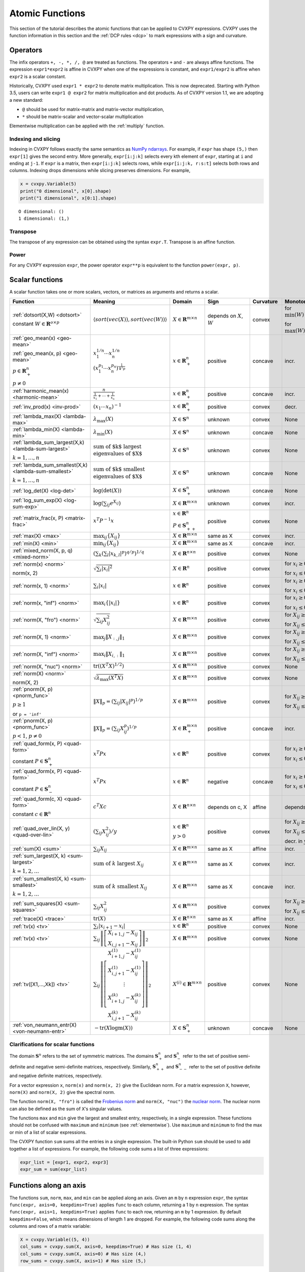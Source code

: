 .. _functions:

Atomic Functions
================

This section of the tutorial describes the atomic functions that can be applied
to CVXPY expressions. CVXPY uses the function information in this section and
the :ref:`DCP rules <dcp>` to mark expressions with a sign and curvature.

Operators
---------

The infix operators ``+, -, *, /, @`` are treated as functions. The operators ``+`` and
``-`` are always affine functions. The expression ``expr1*expr2`` is affine in
CVXPY when one of the expressions is constant, and ``expr1/expr2`` is affine
when ``expr2`` is a scalar constant.

Historically, CVXPY used ``expr1 * expr2`` to denote matrix multiplication.
This is now deprecated. Starting with Python 3.5, users can write
``expr1 @ expr2`` for matrix multiplication and dot products.
As of CVXPY version 1.1, we are adopting a new standard:

* ``@`` should be used for matrix-matrix and matrix-vector multiplication,
* ``*`` should be matrix-scalar and vector-scalar multiplication

Elementwise multiplication can be applied with the :ref:`multiply` function.


Indexing and slicing
^^^^^^^^^^^^^^^^^^^^

Indexing in CVXPY follows exactly the same semantics as `NumPy ndarrays <https://docs.scipy.org/doc/numpy/reference/arrays.indexing.html>`_.
For example, if ``expr`` has shape ``(5,)`` then ``expr[1]`` gives the second entry.
More generally, ``expr[i:j:k]`` selects every kth
element of ``expr``, starting at ``i`` and ending at ``j-1``.
If ``expr`` is a matrix, then ``expr[i:j:k]`` selects rows,
while ``expr[i:j:k, r:s:t]`` selects both rows and columns.
Indexing drops dimensions while slicing preserves dimensions.
For example,

.. code:: python

     x = cvxpy.Variable(5)
     print("0 dimensional", x[0].shape)
     print("1 dimensional", x[0:1].shape)

::

    O dimensional: ()
    1 dimensional: (1,)

Transpose
^^^^^^^^^

The transpose of any expression can be obtained using the syntax
``expr.T``. Transpose is an affine function.

Power
^^^^^

For any CVXPY expression ``expr``,
the power operator ``expr**p`` is equivalent to
the function ``power(expr, p)``.

Scalar functions
----------------

A scalar function takes one or more scalars, vectors, or matrices as arguments
and returns a scalar.

.. |_| unicode:: 0xA0
   :trim:

.. list-table::
   :header-rows: 1

   * - Function
     - Meaning
     - Domain
     - Sign
     - Curvature |_|
     - Monotonicity

   * - :ref:`dotsort(X,W) <dotsort>`

       constant :math:`W \in \mathbf{R}^{o \times p}`
     - :math:`\langle sort\left(vec(X)\right), sort\left(vec(W)\right) \rangle`
     - :math:`X \in \mathbf{R}^{m \times n}`
     - depends on :math:`X`, :math:`W`
     - |convex| convex
     - |incr| for :math:`\min(W) \geq 0`

       |decr| for :math:`\max(W) \leq 0`

   * - :ref:`geo_mean(x) <geo-mean>`

       :ref:`geo_mean(x, p) <geo-mean>`

       :math:`p \in \mathbf{R}^n_{+}`

       :math:`p \neq 0`
     - :math:`x_1^{1/n} \cdots x_n^{1/n}`

       :math:`\left(x_1^{p_1} \cdots x_n^{p_n}\right)^{\frac{1}{\mathbf{1}^T p}}`
     - :math:`x \in \mathbf{R}^n_{+}`
     - |positive| positive
     - |concave| concave
     - |incr| incr.

   * - :ref:`harmonic_mean(x) <harmonic-mean>`
     - :math:`\frac{n}{\frac{1}{x_1} + \cdots + \frac{1}{x_n}}`
     - :math:`x \in \mathbf{R}^n_{+}`
     - |positive| positive
     - |concave| concave
     - |incr| incr.

   * - :ref:`inv_prod(x) <inv-prod>`
     - :math:`(x_1\cdots x_n)^{-1}`
     - :math:`x \in \mathbf{R}^n_+`
     - |positive| positive
     - |convex| convex
     - |decr| decr.


   * - :ref:`lambda_max(X) <lambda-max>`
     - :math:`\lambda_{\max}(X)`
     - :math:`X \in \mathbf{S}^n`
     - |unknown| unknown
     - |convex| convex
     - None

   * - :ref:`lambda_min(X) <lambda-min>`
     - :math:`\lambda_{\min}(X)`
     - :math:`X \in \mathbf{S}^n`
     - |unknown| unknown
     - |concave| concave
     - None

   * - :ref:`lambda_sum_largest(X,k) <lambda-sum-largest>`

       :math:`k = 1,\ldots, n`
     - :math:`\text{sum of $k$ largest}\\ \text{eigenvalues of $X$}`
     - :math:`X \in\mathbf{S}^{n}`
     - |unknown| unknown
     - |convex| convex
     - None

   * - :ref:`lambda_sum_smallest(X,k) <lambda-sum-smallest>`

       :math:`k = 1,\ldots, n`
     - :math:`\text{sum of $k$ smallest}\\ \text{eigenvalues of $X$}`
     - :math:`X \in\mathbf{S}^{n}`
     - |unknown| unknown
     - |concave| concave
     - None

   * - :ref:`log_det(X) <log-det>`

     - :math:`\log \left(\det (X)\right)`
     - :math:`X \in \mathbf{S}^n_+`
     - |unknown| unknown
     - |concave| concave
     - None

   * - :ref:`log_sum_exp(X) <log-sum-exp>`

     - :math:`\log \left(\sum_{ij}e^{X_{ij}}\right)`
     - :math:`X \in\mathbf{R}^{m \times n}`
     - |unknown| unknown
     - |convex| convex
     - |incr| incr.

   * - :ref:`matrix_frac(x, P) <matrix-frac>`

     - :math:`x^T P^{-1} x`
     - :math:`x \in \mathbf{R}^n`

       :math:`P \in\mathbf{S}^n_{++}`
     - |positive| positive
     - |convex| convex
     - None

   * - :ref:`max(X) <max>`

     - :math:`\max_{ij}\left\{ X_{ij}\right\}`
     - :math:`X \in\mathbf{R}^{m \times n}`
     - same as X
     - |convex| convex
     - |incr| incr.

   * - :ref:`min(X) <min>`

     - :math:`\min_{ij}\left\{ X_{ij}\right\}`
     - :math:`X \in\mathbf{R}^{m \times n}`
     - same as X
     - |concave| concave
     - |incr| incr.

   * - :ref:`mixed_norm(X, p, q) <mixed-norm>`

     - :math:`\left(\sum_k\left(\sum_l\lvert x_{k,l}\rvert^p\right)^{q/p}\right)^{1/q}`
     - :math:`X \in\mathbf{R}^{n \times n}`
     - |positive| positive
     - |convex| convex
     - None

   * - :ref:`norm(x) <norm>`

       norm(x, 2)

     - :math:`\sqrt{\sum_{i} \lvert x_{i} \rvert^2 }`
     - :math:`X \in\mathbf{R}^{n}`
     - |positive| positive
     - |convex| convex
     - |incr| for :math:`x_{i} \geq 0`

       |decr| for :math:`x_{i} \leq 0`

   * - :ref:`norm(x, 1) <norm>`
     - :math:`\sum_{i}\lvert x_{i} \rvert`
     - :math:`x \in\mathbf{R}^{n}`
     - |positive| positive
     - |convex| convex
     - |incr| for :math:`x_{i} \geq 0`

       |decr| for :math:`x_{i} \leq 0`

   * - :ref:`norm(x, "inf") <norm>`
     - :math:`\max_{i} \{\lvert x_{i} \rvert\}`
     - :math:`x \in\mathbf{R}^{n}`
     - |positive| positive
     - |convex| convex
     - |incr| for :math:`x_{i} \geq 0`

       |decr| for :math:`x_{i} \leq 0`

   * - :ref:`norm(X, "fro") <norm>`
     - :math:`\sqrt{\sum_{ij}X_{ij}^2 }`
     - :math:`X \in\mathbf{R}^{m \times n}`
     - |positive| positive
     - |convex| convex
     - |incr| for :math:`X_{ij} \geq 0`

       |decr| for :math:`X_{ij} \leq 0`

   * - :ref:`norm(X, 1) <norm>`
     - :math:`\max_{j} \|X_{:,j}\|_1`
     - :math:`X \in\mathbf{R}^{m \times n}`
     - |positive| positive
     - |convex| convex
     - |incr| for :math:`X_{ij} \geq 0`

       |decr| for :math:`X_{ij} \leq 0`

   * - :ref:`norm(X, "inf") <norm>`
     - :math:`\max_{i} \|X_{i,:}\|_1`
     - :math:`X \in\mathbf{R}^{m \times n}`
     - |positive| positive
     - |convex| convex
     - |incr| for :math:`X_{ij} \geq 0`

       |decr| for :math:`X_{ij} \leq 0`

   * - :ref:`norm(X, "nuc") <norm>`
     - :math:`\mathrm{tr}\left(\left(X^T X\right)^{1/2}\right)`
     - :math:`X \in\mathbf{R}^{m \times n}`
     - |positive| positive
     - |convex| convex
     - None

   * - :ref:`norm(X) <norm>`

       norm(X, 2)
     - :math:`\sqrt{\lambda_{\max}\left(X^T X\right)}`
     - :math:`X \in\mathbf{R}^{m \times n}`
     - |positive| positive
     - |convex| convex
     - None

   * - :ref:`pnorm(X, p) <pnorm_func>`

       :math:`p \geq 1`

       or ``p = 'inf'``
     - :math:`\|X\|_p = \left(\sum_{ij} |X_{ij}|^p \right)^{1/p}`
     - :math:`X \in \mathbf{R}^{m \times n}`
     - |positive| positive
     - |convex| convex
     - |incr| for :math:`X_{ij} \geq 0`

       |decr| for :math:`X_{ij} \leq 0`

   * - :ref:`pnorm(X, p) <pnorm_func>`

       :math:`p < 1`, :math:`p \neq 0`
     - :math:`\|X\|_p = \left(\sum_{ij} X_{ij}^p \right)^{1/p}`
     - :math:`X \in \mathbf{R}^{m \times n}_+`
     - |positive| positive
     - |concave| concave
     - |incr| incr.


   * - :ref:`quad_form(x, P) <quad-form>`

       constant :math:`P \in \mathbf{S}^n_+`
     - :math:`x^T P x`
     - :math:`x \in \mathbf{R}^n`


     - |positive| positive
     - |convex| convex
     - |incr| for :math:`x_i \geq 0`

       |decr| for :math:`x_i \leq 0`

   * - :ref:`quad_form(x, P) <quad-form>`

       constant :math:`P \in \mathbf{S}^n_-`
     - :math:`x^T P x`
     - :math:`x \in \mathbf{R}^n`
     - |negative| negative
     - |concave| concave
     - |decr| for :math:`x_i \geq 0`

       |incr| for :math:`x_i \leq 0`

   * - :ref:`quad_form(c, X) <quad-form>`

       constant :math:`c \in \mathbf{R}^n`
     - :math:`c^T X c`
     - :math:`X \in\mathbf{R}^{n \times n}`
     - depends |_| on |_| c, |_| X
     - |affine| affine
     - depends |_| on |_| c

   * - :ref:`quad_over_lin(X, y) <quad-over-lin>`

     - :math:`\left(\sum_{ij}X_{ij}^2\right)/y`
     - :math:`x \in \mathbf{R}^n`

       :math:`y > 0`
     - |positive| positive
     - |convex| convex
     - |incr| for :math:`X_{ij} \geq 0`

       |decr| for :math:`X_{ij} \leq 0`

       |decr| decr. in :math:`y`

   * - :ref:`sum(X) <sum>`

     - :math:`\sum_{ij}X_{ij}`
     - :math:`X \in\mathbf{R}^{m \times n}`
     - same as X
     - |affine| affine
     - |incr| incr.

   * - :ref:`sum_largest(X, k) <sum-largest>`

       :math:`k = 1,2,\ldots`
     - :math:`\text{sum of } k\text{ largest }X_{ij}`
     - :math:`X \in\mathbf{R}^{m \times n}`
     - same as X
     - |convex| convex
     - |incr| incr.

   * - :ref:`sum_smallest(X, k) <sum-smallest>`

       :math:`k = 1,2,\ldots`
     - :math:`\text{sum of } k\text{ smallest }X_{ij}`
     - :math:`X \in\mathbf{R}^{m \times n}`
     - same as X
     - |concave| concave
     - |incr| incr.

   * - :ref:`sum_squares(X) <sum-squares>`

     - :math:`\sum_{ij}X_{ij}^2`
     - :math:`X \in\mathbf{R}^{m \times n}`
     - |positive| positive
     - |convex| convex
     - |incr| for :math:`X_{ij} \geq 0`

       |decr| for :math:`X_{ij} \leq 0`

   * - :ref:`trace(X) <trace>`

     - :math:`\mathrm{tr}\left(X \right)`
     - :math:`X \in\mathbf{R}^{n \times n}`
     - same as X
     - |affine| affine
     - |incr| incr.

   * - :ref:`tv(x) <tv>`

     - :math:`\sum_{i}|x_{i+1} - x_i|`
     - :math:`x \in \mathbf{R}^n`
     - |positive| positive
     - |convex| convex
     - None

   * - :ref:`tv(x) <tv>`
     - :math:`\sum_{ij}\left\| \left[\begin{matrix} X_{i+1,j} - X_{ij} \\ X_{i,j+1} -X_{ij} \end{matrix}\right] \right\|_2`
     - :math:`X \in \mathbf{R}^{m \times n}`
     - |positive| positive
     - |convex| convex
     - None

   * - :ref:`tv([X1,...,Xk]) <tv>`
     - :math:`\sum_{ij}\left\| \left[\begin{matrix} X_{i+1,j}^{(1)} - X_{ij}^{(1)} \\ X_{i,j+1}^{(1)} -X_{ij}^{(1)} \\ \vdots \\ X_{i+1,j}^{(k)} - X_{ij}^{(k)} \\ X_{i,j+1}^{(k)} -X_{ij}^{(k)}  \end{matrix}\right] \right\|_2`
     - :math:`X^{(i)} \in\mathbf{R}^{m \times n}`
     - |positive| positive
     - |convex| convex
     - None

   * - :ref:`von_neumann_entr(X) <von-neumann-entr>`
     - :math:`-\operatorname{tr}(X\operatorname{logm}(X))`
     - :math:`X \in \mathbf{S}^{n}_+`
     - |unknown| unknown
     - |concave| concave
     - None

Clarifications for scalar functions
^^^^^^^^^^^^^^^^^^^^^^^^^^^^^^^^^^^

The domain :math:`\mathbf{S}^n` refers to the set of symmetric matrices. The domains :math:`\mathbf{S}^n_+` and :math:`\mathbf{S}^n_-` refer to the set of positive semi-definite and negative semi-definite matrices, respectively. Similarly, :math:`\mathbf{S}^n_{++}` and :math:`\mathbf{S}^n_{--}` refer to the set of positive definite and negative definite matrices, respectively.

For a vector expression ``x``, ``norm(x)`` and ``norm(x, 2)`` give the Euclidean norm. For a matrix expression ``X``, however, ``norm(X)`` and ``norm(X, 2)`` give the spectral norm.

The function ``norm(X, "fro")`` is called the `Frobenius norm <https://en.wikipedia.org/wiki/Matrix_norm#Frobenius_norm>`__
and ``norm(X, "nuc")`` the `nuclear norm <https://en.wikipedia.org/wiki/Matrix_norm#Schatten_norms>`__. The nuclear norm can also be defined as the sum of ``X``'s singular values.

The functions ``max`` and ``min`` give the largest and smallest entry, respectively, in a single expression. These functions should not be confused with ``maximum`` and ``minimum`` (see :ref:`elementwise`). Use ``maximum`` and ``minimum`` to find the max or min of a list of scalar expressions.

The CVXPY function ``sum`` sums all the entries in a single expression. The built-in Python ``sum`` should be used to add together a list of expressions. For example, the following code sums a list of three expressions:

.. code:: python

    expr_list = [expr1, expr2, expr3]
    expr_sum = sum(expr_list)


Functions along an axis
-----------------------

The functions ``sum``, ``norm``, ``max``, and ``min`` can be
applied along an axis.
Given an ``m`` by ``n`` expression ``expr``, the syntax ``func(expr, axis=0, keepdims=True)``
applies ``func`` to each column, returning a 1 by ``n`` expression.
The syntax ``func(expr, axis=1, keepdims=True)`` applies ``func`` to each row,
returning an ``m`` by 1 expression.
By default ``keepdims=False``, which means dimensions of length 1 are dropped.
For example, the following code sums
along the columns and rows of a matrix variable:

.. code:: python

    X = cvxpy.Variable((5, 4))
    col_sums = cvxpy.sum(X, axis=0, keepdims=True) # Has size (1, 4)
    col_sums = cvxpy.sum(X, axis=0) # Has size (4,)
    row_sums = cvxpy.sum(X, axis=1) # Has size (5,)


.. _elementwise:

Elementwise functions
---------------------

These functions operate on each element of their arguments. For example, if ``X`` is a 5 by 4 matrix variable,
then ``abs(X)`` is a 5 by 4 matrix expression. ``abs(X)[1, 2]`` is equivalent to ``abs(X[1, 2])``.

Elementwise functions that take multiple arguments, such as ``maximum`` and ``multiply``, operate on the corresponding elements of each argument.
For example, if ``X`` and ``Y`` are both 3 by 3 matrix variables, then ``maximum(X, Y)`` is a 3 by 3 matrix expression.
``maximum(X, Y)[2, 0]`` is equivalent to ``maximum(X[2, 0], Y[2, 0])``. This means all arguments must have the same dimensions or be
scalars, which are promoted.

.. list-table::
   :header-rows: 1

   * - Function
     - Meaning
     - Domain
     - Sign
     - Curvature |_|
     - Monotonicity

   * - :ref:`abs(x) <abs>`

     - :math:`\lvert x \rvert`
     - :math:`x \in \mathbf{C}`
     - |positive| positive
     - |convex| convex
     - |incr| for :math:`x \geq 0`

       |decr| for :math:`x \leq 0`

   * - :ref:`conj(x) <conj>`

     - complex conjugate
     - :math:`x \in \mathbf{C}`
     - |unknown| unknown
     - |affine| affine
     - None

   * - :ref:`entr(x) <entr>`

     - :math:`-x \log (x)`
     - :math:`x > 0`
     - |unknown| unknown
     - |concave| concave
     - None

   * - :ref:`exp(x) <exp>`

     - :math:`e^x`
     - :math:`x \in \mathbf{R}`
     - |positive| positive
     - |convex| convex
     - |incr| incr.

   * - :ref:`huber(x, M=1) <huber>`

       :math:`M \geq 0`
     - :math:`\begin{cases}x^2 &|x| \leq M  \\2M|x| - M^2&|x| >M\end{cases}`
     - :math:`x \in \mathbf{R}`
     - |positive| positive
     - |convex| convex
     - |incr| for :math:`x \geq 0`

       |decr| for :math:`x \leq 0`

   * - :ref:`huber_pers(x, M=1, t=1) <huber_pers>`

       :math:`M \geq 0`
       :math:`t > 0`
     - :math:`\begin{cases}t|x/t|^2 &|x/t| \leq M  \\2tM|x/t| - M^2t&|x/t| >M\end{cases}`
     - :math:`x \in \mathbf{R}`
     - |positive| positive
     - |convex| convex
     - |incr| in x for :math:`x \geq 0`

       |decr| in x for :math:`x \leq 0`

   * - :ref:`imag(x) <imag-atom>`

     - imaginary part of a complex number
     - :math:`x \in \mathbf{C}`
     - |unknown| unknown
     - |affine| affine
     - none

   * - :ref:`inv_pos(x) <inv-pos>`

     - :math:`1/x`
     - :math:`x > 0`
     - |positive| positive
     - |convex| convex
     - |decr| decr.

   * - :ref:`kl_div(x, y) <kl-div>`

     - :math:`x \log(x/y) - x + y`
     - :math:`x > 0`

       :math:`y > 0`
     - |positive| positive
     - |convex| convex
     - None

   * - :ref:`log(x) <log>`

     - :math:`\log(x)`
     - :math:`x > 0`
     - |unknown| unknown
     - |concave| concave
     - |incr| incr.

   * - :ref:`log_normcdf(x) <log-normcdf>`

     - :ref:`approximate <clarifyelementwise>` log of the standard normal CDF
     - :math:`x \in \mathbf{R}`
     - |negative| negative
     - |concave| concave
     - |incr| incr.

   * - :ref:`log1p(x) <log1p>`

     - :math:`\log(x+1)`
     - :math:`x > -1`
     - same as x
     - |concave| concave
     - |incr| incr.

   * - :ref:`loggamma(x) <loggamma>`

     - :ref:`approximate <clarifyelementwise>` `log of the Gamma function <https://docs.scipy.org/doc/scipy/reference/generated/scipy.stats.loggamma.html>`_
     - :math:`x > 0`
     - |unknown| unknown
     - |convex| convex
     - None

   * - :ref:`logistic(x) <logistic>`

     - :math:`\log(1 + e^{x})`
     - :math:`x \in \mathbf{R}`
     - |positive| positive
     - |convex| convex
     - |incr| incr.

   * - :ref:`maximum(x, y) <maximum>`

     - :math:`\max \left\{x, y\right\}`
     - :math:`x,y \in \mathbf{R}`
     - depends on x,y
     - |convex| convex
     - |incr| incr.

   * - :ref:`minimum(x, y) <minimum>`
     - :math:`\min \left\{x, y\right\}`
     - :math:`x, y \in \mathbf{R}`
     - depends |_| on |_| x,y
     - |concave| concave
     - |incr| incr.

   * - :ref:`multiply(c, x) <multiply>`

       :math:`c \in \mathbf{R}`
     - c*x
     - :math:`x \in\mathbf{R}`
     - :math:`\mathrm{sign}(cx)`
     - |affine| affine
     - depends |_| on |_| c

   * - :ref:`neg(x) <neg>`
     - :math:`\max \left\{-x, 0 \right\}`
     - :math:`x \in \mathbf{R}`
     - |positive| positive
     - |convex| convex
     - |decr| decr.

   * - :ref:`pos(x) <pos>`
     - :math:`\max \left\{x, 0 \right\}`
     - :math:`x \in \mathbf{R}`
     - |positive| positive
     - |convex| convex
     - |incr| incr.

   * - :ref:`power(x, 0) <power>`
     - :math:`1`
     - :math:`x \in \mathbf{R}`
     - |positive| positive
     - constant
     - |_|

   * - :ref:`power(x, 1) <power>`
     - :math:`x`
     - :math:`x \in \mathbf{R}`
     - same as x
     - |affine| affine
     - |incr| incr.

   * - :ref:`power(x, p) <power>`

       :math:`p = 2, 4, 8, \ldots`
     - :math:`x^p`
     - :math:`x \in \mathbf{R}`
     - |positive| positive
     - |convex| convex
     - |incr| for :math:`x \geq 0`

       |decr| for :math:`x \leq 0`

   * - :ref:`power(x, p) <power>`

       :math:`p < 0`
     - :math:`x^p`
     - :math:`x > 0`
     - |positive| positive
     - |convex| convex
     - |decr| decr.

   * - :ref:`power(x, p) <power>`

       :math:`0 < p < 1`
     - :math:`x^p`
     - :math:`x \geq 0`
     - |positive| positive
     - |concave| concave
     - |incr| incr.

   * - :ref:`power(x, p) <power>`

       :math:`p > 1,\ p \neq 2, 4, 8, \ldots`

     - :math:`x^p`
     - :math:`x \geq 0`
     - |positive| positive
     - |convex| convex
     - |incr| incr.

   * - :ref:`real(x) <real-atom>`

     - real part of a complex number
     - :math:`x \in \mathbf{C}`
     - |unknown| unknown
     - |affine| affine
     - |incr| incr.

   * - :ref:`rel_entr(x, y) <rel-entr>`

     - :math:`x \log(x/y)`
     - :math:`x > 0`

       :math:`y > 0`
     - |unknown| unknown
     - |convex| convex
     - None in :math:`x`

       |decr| in :math:`y`

   * - :ref:`scalene(x, alpha, beta) <scalene>`

       :math:`\text{alpha} \geq 0`

       :math:`\text{beta} \geq 0`
     - :math:`\alpha\mathrm{pos}(x)+ \beta\mathrm{neg}(x)`
     - :math:`x \in \mathbf{R}`
     - |positive| positive
     - |convex| convex
     - |incr| for :math:`x \geq 0`

       |decr| for :math:`x \leq 0`

   * - :ref:`sqrt(x) <sqrt>`

     - :math:`\sqrt x`
     - :math:`x \geq 0`
     - |positive| positive
     - |concave| concave
     - |incr| incr.

   * - :ref:`square(x) <square>`

     - :math:`x^2`
     - :math:`x \in \mathbf{R}`
     - |positive| positive
     - |convex| convex
     - |incr| for :math:`x \geq 0`

       |decr| for :math:`x \leq 0`
    
   * - :ref:`xexp(x) <xexp>`

     - :math:`x e^x`
     - :math:`x \geq 0`
     - |positive| positive
     - |convex| convex
     - |incr| incr.

.. _clarifyelementwise:

Clarifications on elementwise functions
^^^^^^^^^^^^^^^^^^^^^^^^^^^^^^^^^^^^^^^

The functions ``log_normcdf`` and ``loggamma`` are defined via approximations. ``log_normcdf`` has highest accuracy
over the range -4 to 4, while ``loggamma`` has similar accuracy over all positive reals.
See `CVXPY GitHub PR #1224 <https://github.com/cvxpy/cvxpy/pull/1224#issue-793221374>`_
and `CVXPY GitHub Issue #228 <https://github.com/cvxpy/cvxpy/issues/228#issuecomment-544281906>`_
for details on the approximations.

Vector/matrix functions
-----------------------

A vector/matrix function takes one or more scalars, vectors, or matrices as arguments
and returns a vector or matrix.

CVXPY is conservative when it determines the sign of an Expression returned by one of these functions.
If any argument to one of these functions
has unknown sign, then the returned Expression will also have unknown sign.
If all arguments have known sign but CVXPY can determine that the returned Expression
would have different signs in different entries (for example, when stacking a positive
Expression and a negative Expression) then the returned Expression will have unknown sign.

.. list-table::
   :header-rows: 1

   * - Function
     - Meaning
     - Domain
     - Curvature |_|
     - Monotonicity

   * - :ref:`bmat([[X11,...,X1q],
       ...,
       [Xp1,...,Xpq]]) <bmat>`

     - :math:`\left[\begin{matrix} X^{(1,1)} &  \cdots &  X^{(1,q)} \\ \vdots &   & \vdots \\ X^{(p,1)} & \cdots &   X^{(p,q)} \end{matrix}\right]`
     - :math:`X^{(i,j)} \in\mathbf{R}^{m_i \times n_j}`
     - |affine| affine
     - |incr| incr.

   * - :ref:`conv(c, x) <conv>`

       :math:`c\in\mathbf{R}^m`
     - :math:`c*x`
     - :math:`x\in \mathbf{R}^n`
     - |affine| affine
     - depends |_| on |_| c

   * - :ref:`cumsum(X, axis=0) <cumsum>`

     - cumulative sum along given axis.
     - :math:`X \in \mathbf{R}^{m \times n}`
     - |affine| affine
     - |incr| incr.

   * - :ref:`diag(x) <diag>`

     - :math:`\left[\begin{matrix}x_1  & &  \\& \ddots & \\& & x_n\end{matrix}\right]`
     - :math:`x \in\mathbf{R}^{n}`
     - |affine| affine
     - |incr| incr.

   * - :ref:`diag(X) <diag>`
     - :math:`\left[\begin{matrix}X_{11}  \\\vdots \\X_{nn}\end{matrix}\right]`
     - :math:`X \in\mathbf{R}^{n \times n}`
     - |affine| affine
     - |incr| incr.

   * - :ref:`diff(X, k=1, axis=0) <diff>`

       :math:`k \in 0,1,2,\ldots`
     - kth order differences along given axis
     - :math:`X \in\mathbf{R}^{m \times n}`
     - |affine| affine
     - |incr| incr.

   * - :ref:`hstack([X1, ..., Xk]) <hstack>`

     - :math:`\left[\begin{matrix}X^{(1)}  \cdots    X^{(k)}\end{matrix}\right]`
     - :math:`X^{(i)} \in\mathbf{R}^{m \times n_i}`
     - |affine| affine
     - |incr| incr.

   * - :ref:`kron(X, Y) <kron>`

       constant :math:`X\in\mathbf{R}^{p \times q}`
     - :math:`\left[\begin{matrix}X_{11}Y & \cdots & X_{1q}Y \\ \vdots  &        & \vdots \\ X_{p1}Y &  \cdots      & X_{pq}Y     \end{matrix}\right]`
     - :math:`Y \in \mathbf{R}^{m \times n}`
     - |affine| affine
     - depends on :math:`X`

   * - :ref:`kron(X, Y) <kron>`

       constant :math:`Y\in\mathbf{R}^{m \times n}`
     - :math:`\left[\begin{matrix}X_{11}Y & \cdots & X_{1q}Y \\ \vdots  &        & \vdots \\ X_{p1}Y &  \cdots      & X_{pq}Y     \end{matrix}\right]`
     - :math:`X \in \mathbf{R}^{p \times q}`
     - |affine| affine
     - depends on :math:`Y`

   * - :ref:`partial_trace(X, dims, axis=0) <ptrace>`

     - partial trace
     - :math:`X \in\mathbf{R}^{n \times n}`
     - |affine| affine
     - |incr| incr.

   * - :ref:`partial_transpose(X, dims, axis=0) <ptrans>`

     - partial transpose
     - :math:`X \in\mathbf{R}^{n \times n}`
     - |affine| affine
     - |incr| incr.

   * - :ref:`reshape(X, (m', n'), order='F') <reshape>`

     - :math:`X' \in\mathbf{R}^{m' \times n'}`
     - :math:`X \in\mathbf{R}^{m \times n}`

       :math:`m'n' = mn`
     - |affine| affine
     - |incr| incr.

   * - :ref:`upper_tri(X) <upper_tri>`

     - flatten the strictly upper-triangular part of :math:`X`
     - :math:`X \in \mathbf{R}^{n \times n}`
     - |affine| affine
     - |incr| incr.

   * - :ref:`vec(X) <vec>`

     - :math:`x' \in\mathbf{R}^{mn}`
     - :math:`X \in\mathbf{R}^{m \times n}`
     - |affine| affine
     - |incr| incr.

   * - :ref:`vstack([X1, ..., Xk]) <vstack>`

     - :math:`\left[\begin{matrix}X^{(1)}  \\ \vdots  \\X^{(k)}\end{matrix}\right]`
     - :math:`X^{(i)} \in\mathbf{R}^{m_i \times n}`
     - |affine| affine
     - |incr| incr.


Clarifications on vector and matrix functions
^^^^^^^^^^^^^^^^^^^^^^^^^^^^^^^^^^^^^^^^^^^^^
The input to :math:`\texttt{bmat}` is a list of lists of CVXPY expressions.
It constructs a block matrix.
The elements of each inner list are stacked horizontally and then the resulting block matrices are stacked vertically.

The output :math:`y = \mathbf{conv}(c, x)` has size :math:`n+m-1` and is defined as
:math:`y_k =\sum_{j=0}^{k} c[j]x[k-j]`.

The output :math:`y = \mathbf{vec}(X)` is the matrix :math:`X` flattened in column-major order into a vector.
Formally, :math:`y_i = X_{i \bmod{m}, \left \lfloor{i/m}\right \rfloor }`.

The output :math:`Y = \mathbf{reshape}(X, (m', n'), \text{order='F'})` is the matrix :math:`X` cast into an :math:`m' \times n'` matrix.
The entries are taken from :math:`X` in column-major order and stored in :math:`Y` in column-major order.
Formally, :math:`Y_{ij} = \mathbf{vec}(X)_{m'j + i}`.
If order='C' then :math:`X` will be read in row-major order and :math:`Y` will be written to in row-major order.

The output :math:`y = \mathbf{upper\_tri}(X)` is formed by concatenating partial rows of :math:`X`.
I.e., :math:`y = (X[0,1{:}],\, X[1, 2{:}],\, \ldots, X[n-1, n])`.

.. |positive| image:: functions_files/positive.svg
              :width: 15px
              :height: 15px

.. |negative| image:: functions_files/negative.svg
              :width: 15px
              :height: 15px

.. |unknown| image:: functions_files/unknown.svg
              :width: 15px
              :height: 15px

.. |convex| image:: functions_files/convex.svg
              :width: 15px
              :height: 15px

.. |concave| image:: functions_files/concave.svg
              :width: 15px
              :height: 15px

.. |affine| image:: functions_files/affine.svg
              :width: 15px
              :height: 15px

.. |incr| image:: functions_files/increasing.svg
              :width: 15px
              :height: 15px

.. |decr| image:: functions_files/decreasing.svg
              :width: 15px
              :height: 15px
